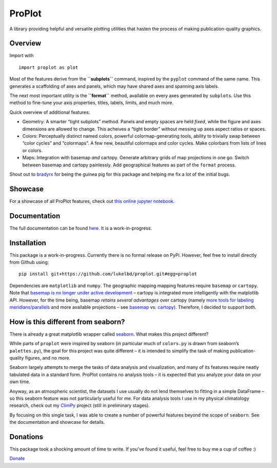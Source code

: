 ProPlot
=======

A library providing helpful and versatile plotting utilities that hasten
the process of making publication-quality graphics.

Overview
--------

Import with

::

   import proplot as plot

Most of the features derive from the **``subplots``** command, inspired
by the ``pyplot`` command of the same name. This generates a scaffolding
of axes and panels, which may have shared axes and spanning axis labels.

The next most important utility is the **``format``** method, available
on every axes generated by ``subplots``. Use this method to fine-tune
your axis properties, titles, labels, limits, and much more.

Quick overview of additional features:

-  Geometry: A smarter “tight subplots” method. Panels and empty spaces
   are held *fixed*, while the figure and axes dimensions are allowed to
   change. This acheives a “tight border” without messing up axes aspect
   ratios or spaces.
-  Colors: Perceptually distinct named colors, powerful
   colormap-generating tools, ability to trivially swap between “color
   cycles” and “colormaps”. A few new, beautiful colormaps and color
   cycles. Make colorbars from lists of lines or colors.
-  Maps: Integration with basemap *and* cartopy. Generate arbitrary
   grids of map projections in one go. Switch between basemap and
   cartopy painlessly. Add geographical features as part of the
   ``format`` process.

Shout out to `bradyrx <https://github.com/bradyrx>`__ for being the
guinea pig for this package and helping me fix a lot of the initial
bugs.

Showcase
--------

For a showcase of all ProPlot features, check out `this online jupyter
notebook <https://lukelbd.github.io/tools/proplot>`__.

Documentation
-------------

The full documentation can be found
`here <https://lukelbd.github.io/tools/proplot/doc>`__. It is a
work-in-progress.

Installation
------------

This package is a work-in-progress. Currently there is no formal release
on PyPi. However, feel free to install directly from Github using:

::

   pip install git+https://github.com/lukelbd/proplot.git#egg=proplot

Dependencies are ``matplotlib`` and ``numpy``. The geographic mapping
mapping features require ``basemap`` or ``cartopy``. Note that `basemap
is no longer under active
development <https://matplotlib.org/basemap/users/intro.html#cartopy-new-management-and-eol-announcement>`__
– cartopy is integrated more intelligently with the matplotlib API.
However, for the time being, basemap *retains several advantages* over
cartopy (namely `more tools for labeling
meridians/parallels <https://github.com/SciTools/cartopy/issues/881>`__
and more available projections – see
`basemap <https://matplotlib.org/basemap/users/mapsetup.html>`__ vs.
`cartopy <https://scitools.org.uk/cartopy/docs/v0.15/crs/projections.html>`__).
Therefore, I decided to support both.

How is this different from seaborn?
-----------------------------------

There is already a great matplotlib wrapper called
`seaborn <https://seaborn.pydata.org/>`__. What makes this project
different?

While parts of ``proplot`` were inspired by seaborn (in particular much
of ``colors.py`` is drawn from seaborn’s ``palettes.py``), the goal for
this project was quite different – it is intended to simplify the task
of making publication-quality figures, and no more.

Seaborn largely attempts to merge the tasks of data analysis and
visualization, and many of its features require neatly tabulated data in
a standard form. ProPlot contains no analysis tools – it is expected
that you analyze your data on your own time.

Anyway, as an atmospheric scientist, the datasets I use usually do not
lend themselves to fitting in a simple DataFrame – so this seaborn
feature was not particularly useful for me. For data analysis tools I
use in my physical climatology research, check out my
`ClimPy <https://github.com/lukelbd/climpy%60>`__ project (still in
preliminary stages).

By focusing on this single task, I was able to create a number of
powerful features beyond the scope of ``seaborn``. See the documentation
and showcase for details.

Donations
---------

This package took a shocking amount of time to write. If you’ve found it
useful, feel free to buy me a cup of coffee :)

`Donate <https://www.paypal.com/cgi-bin/webscr?cmd=_s-xclick&hosted_button_id=5SP6S8RZCYMQA&source=url>`__

